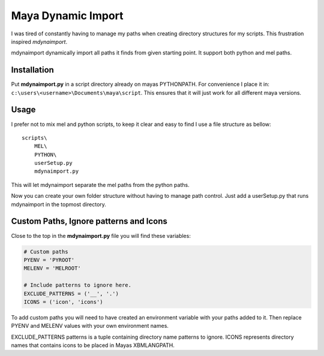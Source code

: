 ===================
Maya Dynamic Import
===================

I was tired of constantly having to manage my paths when creating directory
structures for my scripts. This frustration inspired *mdynaimport*.

mdynaimport dynamically import all paths it finds from given starting
point. It support both python and mel paths.


Installation
------------

Put **mdynaimport.py** in a script directory already on mayas PYTHONPATH. For
convenience I place it in: ``c:\users\<username>\Documents\maya\script``.
This ensures that it will just work for all different maya versions.


Usage
-----

I prefer not to mix mel and python scripts, to keep it clear and easy to
find I use a file structure as bellow:

::

    scripts\
        MEL\
        PYTHON\
        userSetup.py
        mdynaimport.py


This will let mdynaimport separate the mel paths from the python paths.

Now you can create your own folder structure without having to manage path
control. Just add a userSetup.py that runs mdynaimport in the topmost
directory.


Custom Paths, Ignore patterns and Icons
---------------------------------------

Close to the top in the **mdynaimport.py** file you will find these variables:

.. code:: python

    # Custom paths
    PYENV = 'PYROOT'
    MELENV = 'MELROOT'

    # Include patterns to ignore here.
    EXCLUDE_PATTERNS = ('__', '.')
    ICONS = ('icon', 'icons')

To add custom paths you will need to have created an environment variable with
your paths added to it. Then replace PYENV and MELENV values with your
own environment names.

EXCLUDE_PATTERNS patterns is a tuple containing directory name patterns to
ignore. ICONS represents directory names that contains icons to be placed
in Mayas XBMLANGPATH.

